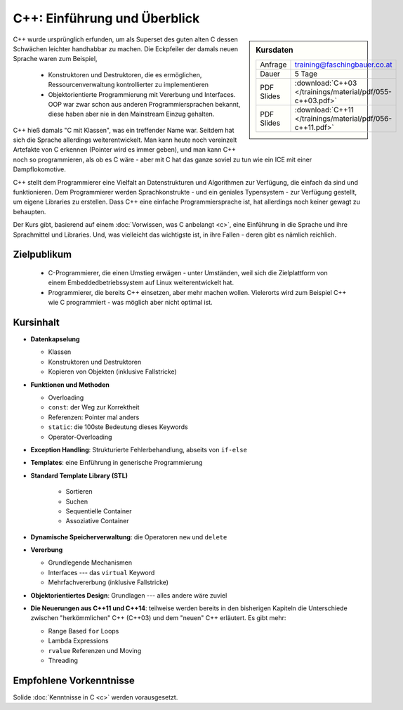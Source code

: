 .. meta::
   :description: Dieses einwöchige Training versucht, trotz aller
                 Widernisse der Sprache, den Teilnehmern C++
                 näherzubringen
   :keywords: schulung, training, programming, c, c++, linker,
              toolchain

C++: Einführung und Überblick
=============================

.. sidebar:: Kursdaten

   .. csv-table::

      Anfrage, training@faschingbauer.co.at
      Dauer, 5 Tage
      PDF Slides, :download:`C++03 </trainings/material/pdf/055-c++03.pdf>`
      PDF Slides, :download:`C++11 </trainings/material/pdf/056-c++11.pdf>`

C++ wurde ursprünglich erfunden, um als Superset des guten alten C
dessen Schwächen leichter handhabbar zu machen. Die Eckpfeiler der
damals neuen Sprache waren zum Beispiel,

 * Konstruktoren und Destruktoren, die es ermöglichen,
   Ressourcenverwaltung kontrollierter zu implementieren
 * Objektorientierte Programmierung mit Vererbung und Interfaces. OOP
   war zwar schon aus anderen Programmiersprachen bekannt, diese haben
   aber nie in den Mainstream Einzug gehalten.

C++ hieß damals "C mit Klassen", was ein treffender Name war. Seitdem
hat sich die Sprache allerdings weiterentwickelt. Man kann heute noch
vereinzelt Artefakte von C erkennen (Pointer wird es immer geben), und
man kann C++ noch so programmieren, als ob es C wäre - aber mit C hat
das ganze soviel zu tun wie ein ICE mit einer Dampflokomotive.

C++ stellt dem Programmierer eine Vielfalt an Datenstrukturen und
Algorithmen zur Verfügung, die einfach da sind und funktionieren. Dem
Programmierer werden Sprachkonstrukte - und ein geniales Typensystem
- zur Verfügung gestellt, um eigene Libraries zu erstellen. Dass C++
eine einfache Programmiersprache ist, hat allerdings noch keiner
gewagt zu behaupten.

Der Kurs gibt, basierend auf einem :doc:`Vorwissen, was C anbelangt
<c>`, eine Einführung in die Sprache und ihre Sprachmittel und
Libraries. Und, was vielleicht das wichtigste ist, in ihre Fallen -
deren gibt es nämlich reichlich.

Zielpublikum
------------

 * C-Programmierer, die einen Umstieg erwägen - unter Umständen, weil
   sich die Zielplattform von einem Embeddedbetriebssystem auf Linux
   weiterentwickelt hat.
 * Programmierer, die bereits C++ einsetzen, aber mehr machen
   wollen. Vielerorts wird zum Beispiel C++ wie C programmiert - was
   möglich aber nicht optimal ist.

Kursinhalt
----------

* **Datenkapselung**

  * Klassen
  * Konstruktoren und Destruktoren
  * Kopieren von Objekten (inklusive Fallstricke)

* **Funktionen und Methoden**

  * Overloading
  * ``const``: der Weg zur Korrektheit
  * Referenzen: Pointer mal anders
  * ``static``: die 100ste Bedeutung dieses Keywords
  * Operator-Overloading

* **Exception Handling**: Strukturierte Fehlerbehandlung, abseits von
  ``if-else``
* **Templates**: eine Einführung in generische Programmierung
* **Standard Template Library (STL)**

   * Sortieren
   * Suchen
   * Sequentielle Container
   * Assoziative Container

* **Dynamische Speicherverwaltung**: die Operatoren ``new`` und
  ``delete``
* **Vererbung**

  * Grundlegende Mechanismen
  * Interfaces --- das ``virtual`` Keyword
  * Mehrfachvererbung (inklusive Fallstricke)

* **Objektorientiertes Design**: Grundlagen --- alles andere wäre zuviel
* **Die Neuerungen aus C++11 und C++14**: teilweise werden bereits in
  den bisherigen Kapiteln die Unterschiede zwischen "herkömmlichen"
  C++ (C++03) und dem "neuen" C++ erläutert. Es gibt mehr:

  * Range Based ``for`` Loops
  * Lambda Expressions
  * ``rvalue`` Referenzen und Moving
  * Threading

Empfohlene Vorkenntnisse
------------------------

Solide :doc:`Kenntnisse in C <c>` werden vorausgesetzt.
